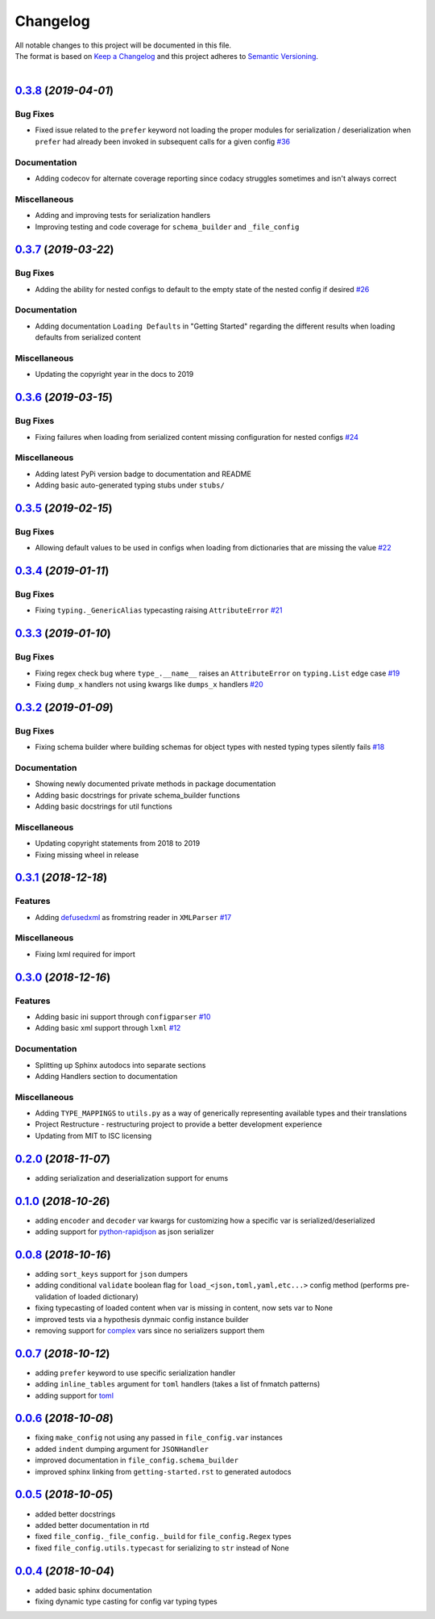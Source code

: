 =========
Changelog
=========

| All notable changes to this project will be documented in this file.
| The format is based on `Keep a Changelog <http://keepachangelog.com/en/1.0.0/>`_ and this project adheres to `Semantic Versioning <http://semver.org/spec/v2.0.0.html>`_.
|

.. towncrier release notes start

`0.3.8 <https://github.com/stephen-bunn/file-config/releases/tag/v0.3.8>`_ (*2019-04-01*)
=========================================================================================

Bug Fixes
---------

- Fixed issue related to the ``prefer`` keyword not loading the proper modules for serialization / deserialization when ``prefer`` had already been invoked in subsequent calls for a given config `#36 <https://github.com/stephen-bunn/file-config/issues/36>`_

Documentation
-------------

- Adding codecov for alternate coverage reporting since codacy struggles sometimes and isn't always correct

Miscellaneous
-------------

- Adding and improving tests for serialization handlers
- Improving testing and code coverage for ``schema_builder`` and ``_file_config``


`0.3.7 <https://github.com/stephen-bunn/file-config/releases/tag/v0.3.7>`_ (*2019-03-22*)
=========================================================================================

Bug Fixes
---------

- Adding the ability for nested configs to default to the empty state of the nested config if desired `#26 <https://github.com/stephen-bunn/file-config/issues/26>`_

Documentation
-------------

- Adding documentation ``Loading Defaults`` in "Getting Started" regarding the different results when loading defaults from serialized content

Miscellaneous
-------------

- Updating the copyright year in the docs to 2019


`0.3.6 <https://github.com/stephen-bunn/file-config/releases/tag/v0.3.6>`_ (*2019-03-15*)
=========================================================================================

Bug Fixes
---------

- Fixing failures when loading from serialized content missing configuration for nested configs `#24 <https://github.com/stephen-bunn/file-config/issues/24>`_

Miscellaneous
-------------

- Adding latest PyPi version badge to documentation and README
- Adding basic auto-generated typing stubs under ``stubs/``


`0.3.5 <https://github.com/stephen-bunn/file-config/releases/tag/v0.3.5>`_ (*2019-02-15*)
=========================================================================================

Bug Fixes
---------

- Allowing default values to be used in configs when loading from dictionaries that are missing the value `#22 <https://github.com/stephen-bunn/file-config/issues/22>`_


`0.3.4 <https://github.com/stephen-bunn/file-config/releases/tag/v0.3.4>`_ (*2019-01-11*)
=========================================================================================

Bug Fixes
---------

- Fixing ``typing._GenericAlias`` typecasting raising ``AttributeError`` `#21 <https://github.com/stephen-bunn/file-config/issues/21>`_


`0.3.3 <https://github.com/stephen-bunn/file-config/releases/tag/v0.3.3>`_ (*2019-01-10*)
=========================================================================================

Bug Fixes
---------

- Fixing regex check bug where ``type_.__name__`` raises an ``AttributeError`` on ``typing.List`` edge case `#19 <https://github.com/stephen-bunn/file-config/issues/19>`_
- Fixing ``dump_x`` handlers not using kwargs like ``dumps_x`` handlers `#20 <https://github.com/stephen-bunn/file-config/issues/20>`_


`0.3.2 <https://github.com/stephen-bunn/file-config/releases/tag/v0.3.2>`_ (*2019-01-09*)
=========================================================================================

Bug Fixes
---------

- Fixing schema builder where building schemas for object types with nested typing types silently fails `#18 <https://github.com/stephen-bunn/file-config/issues/18>`_

Documentation
-------------

- Showing newly documented private methods in package documentation
- Adding basic docstrings for private schema_builder functions
- Adding basic docstrings for util functions

Miscellaneous
-------------

- Updating copyright statements from 2018 to 2019
- Fixing missing wheel in release


`0.3.1 <https://github.com/stephen-bunn/file-config/releases/tag/v0.3.1>`_ (*2018-12-18*)
=========================================================================================

Features
--------

- Adding `defusedxml <https://pypi.org/project/defusedxml/>`_ as fromstring reader in ``XMLParser`` `#17 <https://github.com/stephen-bunn/file-config/issues/17>`_

Miscellaneous
-------------

- Fixing lxml required for import


`0.3.0 <https://github.com/stephen-bunn/file-config/releases/tag/v0.3.0>`_ (*2018-12-16*)
=========================================================================================

Features
--------

- Adding basic ini support through ``configparser`` `#10 <https://github.com/stephen-bunn/file-config/issues/10>`_
- Adding basic xml support through ``lxml`` `#12 <https://github.com/stephen-bunn/file-config/issues/12>`_

Documentation
-------------

- Splitting up Sphinx autodocs into separate sections
- Adding Handlers section to documentation

Miscellaneous
-------------

- Adding ``TYPE_MAPPINGS`` to ``utils.py`` as a way of generically representing available types and their translations
- Project Restructure - restructuring project to provide a better development experience
- Updating from MIT to ISC licensing


`0.2.0 <https://github.com/stephen-bunn/file-config/releases/tag/v0.2.0>`_ (*2018-11-07*)
=========================================================================================
- adding serialization and deserialization support for enums

`0.1.0 <https://github.com/stephen-bunn/file-config/releases/tag/v0.1.0>`_ (*2018-10-26*)
=========================================================================================
- adding ``encoder`` and ``decoder`` var kwargs for customizing how a specific var is serialized/deserialized
- adding support for `python-rapidjson <https://pypi.org/project/python-rapidjson/>`_ as json serializer

`0.0.8 <https://github.com/stephen-bunn/file-config/releases/tag/v0.0.8>`_ (*2018-10-16*)
=========================================================================================
- adding ``sort_keys`` support for ``json`` dumpers
- adding conditional ``validate`` boolean flag for ``load_<json,toml,yaml,etc...>`` config method (performs pre-validation of loaded dictionary)
- fixing typecasting of loaded content when var is missing in content, now sets var to None
- improved tests via a hypothesis dynmaic config instance builder
- removing support for `complex <https://docs.python.org/3.8/library/functions.html#complex>`_ vars since no serializers support them

`0.0.7 <https://github.com/stephen-bunn/file-config/releases/tag/v0.0.7>`_ (*2018-10-12*)
=========================================================================================
- adding ``prefer`` keyword to use specific serialization handler
- adding ``inline_tables`` argument for ``toml`` handlers (takes a list of fnmatch patterns)
- adding support for `toml <https://github.com/uiri/toml>`_

`0.0.6 <https://github.com/stephen-bunn/file-config/releases/tag/v0.0.6>`_ (*2018-10-08*)
=========================================================================================
- fixing ``make_config`` not using any passed in ``file_config.var`` instances
- added ``indent`` dumping argument for ``JSONHandler``
- improved documentation in ``file_config.schema_builder``
- improved sphinx linking from ``getting-started.rst`` to generated autodocs

`0.0.5 <https://github.com/stephen-bunn/file-config/releases/tag/v0.0.5>`_ (*2018-10-05*)
=========================================================================================
- added better docstrings
- added better documentation in rtd
- fixed ``file_config._file_config._build`` for ``file_config.Regex`` types
- fixed ``file_config.utils.typecast`` for serializing to ``str`` instead of None

`0.0.4 <https://github.com/stephen-bunn/file-config/releases/tag/v0.0.4>`_ (*2018-10-04*)
=========================================================================================
- added basic sphinx documentation
- fixing dynamic type casting for config var typing types
